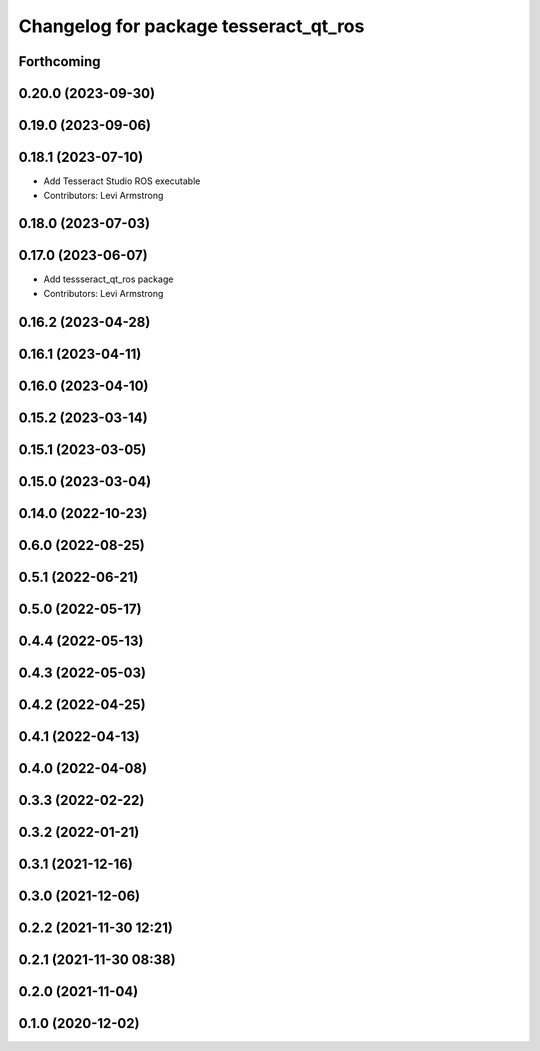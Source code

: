 ^^^^^^^^^^^^^^^^^^^^^^^^^^^^^^^^^^^^^^
Changelog for package tesseract_qt_ros
^^^^^^^^^^^^^^^^^^^^^^^^^^^^^^^^^^^^^^

Forthcoming
-----------

0.20.0 (2023-09-30)
-------------------

0.19.0 (2023-09-06)
-------------------

0.18.1 (2023-07-10)
-------------------
* Add Tesseract Studio ROS executable
* Contributors: Levi Armstrong

0.18.0 (2023-07-03)
-------------------

0.17.0 (2023-06-07)
-------------------
* Add tessseract_qt_ros package
* Contributors: Levi Armstrong

0.16.2 (2023-04-28)
-------------------

0.16.1 (2023-04-11)
-------------------

0.16.0 (2023-04-10)
-------------------

0.15.2 (2023-03-14)
-------------------

0.15.1 (2023-03-05)
-------------------

0.15.0 (2023-03-04)
-------------------

0.14.0 (2022-10-23)
-------------------

0.6.0 (2022-08-25)
------------------

0.5.1 (2022-06-21)
------------------

0.5.0 (2022-05-17)
------------------

0.4.4 (2022-05-13)
------------------

0.4.3 (2022-05-03)
------------------

0.4.2 (2022-04-25)
------------------

0.4.1 (2022-04-13)
------------------

0.4.0 (2022-04-08)
------------------

0.3.3 (2022-02-22)
------------------

0.3.2 (2022-01-21)
------------------

0.3.1 (2021-12-16)
------------------

0.3.0 (2021-12-06)
------------------

0.2.2 (2021-11-30 12:21)
------------------------

0.2.1 (2021-11-30 08:38)
------------------------

0.2.0 (2021-11-04)
------------------

0.1.0 (2020-12-02)
------------------
